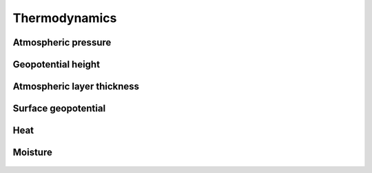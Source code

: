 Thermodynamics
==============

Atmospheric pressure
--------------------

   .. automethod:: vcm.calc.thermo.pressure_at_midpoint
   .. automethod:: vcm.calc.thermo.pressure_at_midpoint_log
   .. automethod:: vcm.calc.thermo.pressure_at_interface
   .. automethod:: vcm.calc.thermo.surface_pressure_from_delp

Geopotential height
-------------------

   .. automethod:: vcm.calc.thermo.height_at_midpoint
   .. automethod:: vcm.calc.thermo.height_at_interface

Atmospheric layer thickness
---------------------------

   .. automethod:: vcm.calc.thermo.hydrostatic_dz

Surface geopotential
--------------------

   .. automethod:: vcm.calc.thermo.dz_and_top_to_phis

Heat
----

   .. automethod:: vcm.calc.thermo.net_heating
   .. automethod:: vcm.calc.thermo.column_integrated_heat
   .. automethod:: vcm.calc.thermo.column_integrated_heating
   .. automethod:: vcm.calc.thermo.liquid_ice_temperature
   .. automethod:: vcm.calc.thermo.latent_heat_vaporization
   .. automethod:: vcm.calc.thermo.potential_temperature

Moisture
--------

   .. automethod:: vcm.calc.thermo.latent_heat_flux_to_evaporation
   .. automethod:: vcm.calc.thermo.surface_evaporation_mm_day_from_latent_heat_flux
   .. automethod:: vcm.calc.thermo.net_precipitation
   .. automethod:: vcm.calc.thermo.minus_column_integrated_moistening
   .. automethod:: vcm.calc.thermo.total_water
   .. automethod:: vcm.calc.thermo.column_integrated_liquid_water_equivalent